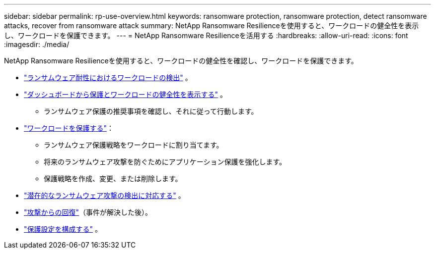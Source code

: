 ---
sidebar: sidebar 
permalink: rp-use-overview.html 
keywords: ransomware protection, ransomware protection, detect ransomware attacks, recover from ransomware attack 
summary: NetApp Ransomware Resilienceを使用すると、ワークロードの健全性を表示し、ワークロードを保護できます。 
---
= NetApp Ransomware Resilienceを活用する
:hardbreaks:
:allow-uri-read: 
:icons: font
:imagesdir: ./media/


[role="lead"]
NetApp Ransomware Resilienceを使用すると、ワークロードの健全性を確認し、ワークロードを保護できます。

* link:rp-start-discover.html["ランサムウェア耐性におけるワークロードの検出"] 。
* link:rp-use-dashboard.html["ダッシュボードから保護とワークロードの健全性を表示する"] 。
+
** ランサムウェア保護の推奨事項を確認し、それに従って行動します。


* link:rp-use-protect.html["ワークロードを保護する"]：
+
** ランサムウェア保護戦略をワークロードに割り当てます。
** 将来のランサムウェア攻撃を防ぐためにアプリケーション保護を強化します。
** 保護戦略を作成、変更、または削除します。


* link:rp-use-alert.html["潜在的なランサムウェア攻撃の検出に対応する"] 。
* link:rp-use-recover.html["攻撃からの回復"]（事件が解決した後）。
* link:rp-use-settings.html["保護設定を構成する"] 。

